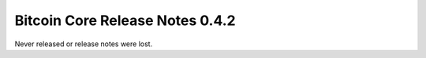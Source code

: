 Bitcoin Core Release Notes 0.4.2
================================

Never released or release notes were lost.
